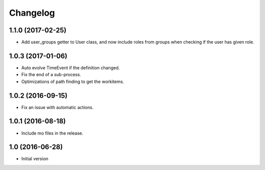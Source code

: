 Changelog
=========

1.1.0 (2017-02-25)
------------------

- Add user_groups getter to User class, and now include roles from groups
  when checking if the user has given role.


1.0.3 (2017-01-06)
------------------

- Auto evolve TimeEvent if the definition changed.

- Fix the end of a sub-process.

- Optimizations of path finding to get the workitems.


1.0.2 (2016-09-15)
------------------

- Fix an issue with automatic actions.


1.0.1 (2016-08-18)
------------------

- Include mo files in the release.


1.0 (2016-06-28)
----------------

-  Initial version

